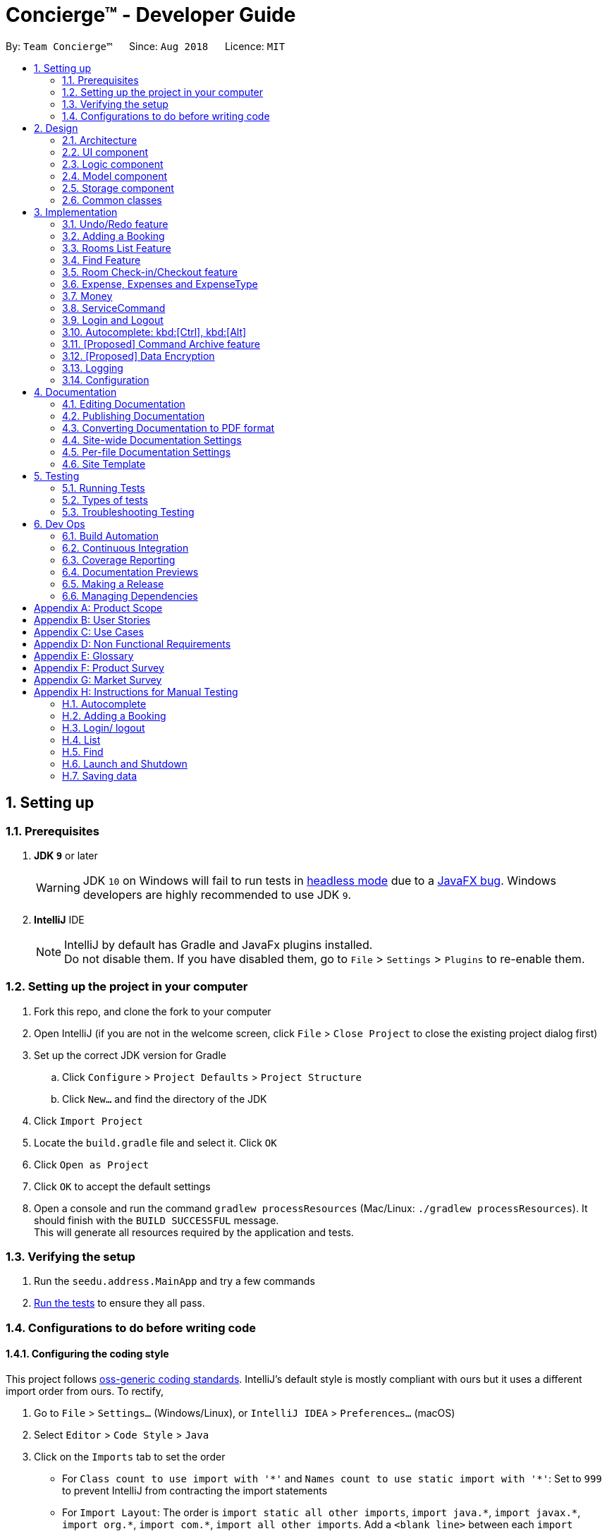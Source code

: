 = Concierge(TM) - Developer Guide
:site-section: DeveloperGuide
:toc:
:toc-title:
:toc-placement: preamble
:sectnums:
:imagesDir: images
:stylesDir: stylesheets
:xrefstyle: full
ifdef::env-github[]
:tip-caption: :bulb:
:note-caption: :information_source:
:warning-caption: :warning:
endif::[]
:repoURL: https://github.com/CS2103-AY1819S1-F11-2/main

By: `Team Concierge(TM)`      Since: `Aug 2018`      Licence: `MIT`

== Setting up

=== Prerequisites

. *JDK `9`* or later
+
[WARNING]
JDK `10` on Windows will fail to run tests in <<UsingGradle#Running-Tests, headless mode>> due to a https://github.com/javafxports/openjdk-jfx/issues/66[JavaFX bug].
Windows developers are highly recommended to use JDK `9`.

. *IntelliJ* IDE
+
[NOTE]
IntelliJ by default has Gradle and JavaFx plugins installed. +
Do not disable them. If you have disabled them, go to `File` > `Settings` > `Plugins` to re-enable them.


=== Setting up the project in your computer

. Fork this repo, and clone the fork to your computer
. Open IntelliJ (if you are not in the welcome screen, click `File` > `Close Project` to close the existing project dialog first)
. Set up the correct JDK version for Gradle
.. Click `Configure` > `Project Defaults` > `Project Structure`
.. Click `New...` and find the directory of the JDK
. Click `Import Project`
. Locate the `build.gradle` file and select it. Click `OK`
. Click `Open as Project`
. Click `OK` to accept the default settings
. Open a console and run the command `gradlew processResources` (Mac/Linux: `./gradlew processResources`). It should finish with the `BUILD SUCCESSFUL` message. +
This will generate all resources required by the application and tests.

=== Verifying the setup

. Run the `seedu.address.MainApp` and try a few commands
. <<Testing,Run the tests>> to ensure they all pass.

=== Configurations to do before writing code

==== Configuring the coding style

This project follows https://github.com/oss-generic/process/blob/master/docs/CodingStandards.adoc[oss-generic coding standards]. IntelliJ's default style is mostly compliant with ours but it uses a different import order from ours. To rectify,

. Go to `File` > `Settings...` (Windows/Linux), or `IntelliJ IDEA` > `Preferences...` (macOS)
. Select `Editor` > `Code Style` > `Java`
. Click on the `Imports` tab to set the order

* For `Class count to use import with '\*'` and `Names count to use static import with '*'`: Set to `999` to prevent IntelliJ from contracting the import statements
* For `Import Layout`: The order is `import static all other imports`, `import java.\*`, `import javax.*`, `import org.\*`, `import com.*`, `import all other imports`. Add a `<blank line>` between each `import`

Optionally, you can follow the <<UsingCheckstyle#, UsingCheckstyle.adoc>> document to configure Intellij to check style-compliance as you write code.

==== Updating documentation to match your fork

After forking the repo, the documentation will still have the SE-EDU branding and refer to the `se-edu/addressbook-level4` repo.

If you plan to develop this fork as a separate product (i.e. instead of contributing to `se-edu/addressbook-level4`), you should do the following:

. Configure the <<Docs-SiteWideDocSettings, site-wide documentation settings>> in link:{repoURL}/build.gradle[`build.gradle`], such as the `site-name`, to suit your own project.

. Replace the URL in the attribute `repoURL` in link:{repoURL}/docs/DeveloperGuide.adoc[`DeveloperGuide.adoc`] and link:{repoURL}/docs/UserGuide.adoc[`UserGuide.adoc`] with the URL of your fork.

==== Setting up CI

Set up Travis to perform Continuous Integration (CI) for your fork. See <<UsingTravis#, UsingTravis.adoc>> to learn how to set it up.

After setting up Travis, you can optionally set up coverage reporting for your team fork (see <<UsingCoveralls#, UsingCoveralls.adoc>>).

[NOTE]
Coverage reporting could be useful for a team repository that hosts the final version but it is not that useful for your personal fork.

Optionally, you can set up AppVeyor as a second CI (see <<UsingAppVeyor#, UsingAppVeyor.adoc>>).

[NOTE]
Having both Travis and AppVeyor ensures your App works on both Unix-based platforms and Windows-based platforms (Travis is Unix-based and AppVeyor is Windows-based)

==== Getting started with coding

When you are ready to start coding,

1. Get some sense of the overall design by reading <<Design-Architecture>>.
2. Take a look at <<GetStartedProgramming>>.

== Design

[NOTE] The diagrams in this section are intended to be updated only in v.1.5.

[[Design-Architecture]]
=== Architecture

.Architecture Diagram
image::Architecture.png[width="600"]

The *_Architecture Diagram_* given above explains the high-level design of the App. Given below is a quick overview of each component.

[TIP]
The `.pptx` files used to create diagrams in this document can be found in the link:{repoURL}/docs/diagrams/[diagrams] folder. To update a diagram, modify the diagram in the pptx file, select the objects of the diagram, and choose `Save as picture`.

`Main` has only one class called link:{repoURL}/src/main/java/seedu/address/MainApp.java[`MainApp`]. It is responsible for,

* At app launch: Initializes the components in the correct sequence, and connects them up with each other.
* At shut down: Shuts down the components and invokes cleanup method where necessary.

<<Design-Commons,*`Commons`*>> represents a collection of classes used by multiple other components. Two of those classes play important roles at the architecture level.

* `EventsCenter` : This class (written using https://github.com/google/guava/wiki/EventBusExplained[Google's Event Bus library]) is used by components to communicate with other components using events (i.e. a form of _Event Driven_ design)
* `LogsCenter` : Used by many classes to write log messages to the App's log file.

The rest of the App consists of four components.

* <<Design-Ui,*`UI`*>>: The UI of the App.
* <<Design-Logic,*`Logic`*>>: The command executor.
* <<Design-Model,*`Model`*>>: Holds the data of the App in-memory.
* <<Design-Storage,*`Storage`*>>: Reads data from, and writes data to, the hard disk.

Each of the four components

* Defines its _API_ in an `interface` with the same name as the Component.
* Exposes its functionality using a `{Component Name}Manager` class.

For example, the `Logic` component (see the class diagram given below) defines it's API in the `Logic.java` interface and exposes its functionality using the `LogicManager.java` class.

.Class Diagram of the Logic Component
image::LogicClassDiagram.png[width="800"]

[discrete]
==== Events-Driven nature of the design

The _Sequence Diagram_ below shows how the components interact for the scenario where the user issues the command `delete 1`.

.Component interactions for `delete 1` command (part 1)
image::SDforDeletePerson.png[width="800"]

[NOTE]
Note how the `Model` simply raises a `ConciergeChangedEvent` when Concierge data are changed, instead of asking the `Storage` to save the updates to the hard disk.

The diagram below shows how the `EventsCenter` reacts to that event, which eventually results in the updates being saved to the hard disk and the status bar of the UI being updated to reflect the 'Last Updated' time.

.Component interactions for `delete 1` command (part 2)
image::SDforDeletePersonEventHandling.png[width="800"]

[NOTE]
Note how the event is propagated through the `EventsCenter` to the `Storage` and `UI` without `Model` having to be coupled to either of them. This is an example of how this Event Driven approach helps us reduce direct coupling between components.

The sections below give more details of each component.

[[Design-Ui]]
=== UI component

.Structure of the UI Component
image::UiClassDiagram.png[width="800"]

*API* : link:{repoURL}/src/main/java/seedu/address/ui/Ui.java[`Ui.java`]

The UI consists of a `MainWindow` that is made up of parts e.g.`CommandBox`, `ResultDisplay`, `PersonListPanel`, `StatusBarFooter`, `BrowserPanel` etc. All these, including the `MainWindow`, inherit from the abstract `UiPart` class.

The `UI` component uses JavaFx UI framework. The layout of these UI parts are defined in matching `.fxml` files that are in the `src/main/resources/view` folder. For example, the layout of the link:{repoURL}/src/main/java/seedu/address/ui/MainWindow.java[`MainWindow`] is specified in link:{repoURL}/src/main/resources/view/MainWindow.fxml[`MainWindow.fxml`]

The `UI` component,

* Executes user commands using the `Logic` component.
* Binds itself to some data in the `Model` so that the UI can auto-update when data in the `Model` change.
* Responds to events raised from various parts of the App and updates the UI accordingly.

[[Design-Logic]]
=== Logic component

[[fig-LogicClassDiagram]]
.Structure of the Logic Component
image::NewLogicComponentClassDiagram.png[width="960"]

*API* :
link:{repoURL}/src/main/java/seedu/address/logic/Logic.java[`Logic.java`]

.  `Logic` uses the `ConciergeParser` class to parse the user command.
.  This results in a `Command` object which is executed by the `LogicManager`.
.  The command execution can affect the `Model` (e.g. adding a guest) and/or raise events.
.  The result of the command execution is encapsulated as a `CommandResult` object which is passed back to the `Ui`.

Given below is the Sequence Diagram for interactions within the `Logic` component for the `execute("delete 1")` API call.

.Interactions Inside the Logic Component for the `delete 1` Command
image::DeletePersonSdForLogic.png[width="800"]

[[Design-Model]]
=== Model component

.Structure of the Model Component
image::ModelClassDiagram.png[width="800"]

*API* : link:{repoURL}/src/main/java/seedu/address/model/Model.java[`Model.java`]

The `Model`,

* stores a `UserPref` object that represents the user's preferences.
* stores Concierge data.
* exposes an unmodifiable `ObservableList<Guest>` that can be 'observed' e.g. the UI can be bound to this list so that the UI automatically updates when the data in the list change.
* does not depend on any of the other three components.

[NOTE]
As a more OOP model, we can store a `Tag` list in `Concierge`, which `Guest` can reference. This would allow `Concierge` to only require one `Tag` object per unique `Tag`, instead of each `Guest` needing their own `Tag` object. An example of how such a model may look like is given below. Only UniqueGuestList is shown for simplicity. +
 +
image:ModelClassBetterOopDiagram.png[width="800"]

[[Design-Storage]]
=== Storage component

.Structure of the Storage Component
image::StorageClassDiagram.png[width="800"]

*API* : link:{repoURL}/src/main/java/seedu/address/storage/Storage.java[`Storage.java`]

The `Storage` component,

* can save `UserPref` objects in json format and read it back.
* can save Concierge data in xml format and read it back.

[[Design-Commons]]
=== Common classes

Classes used by multiple components are in the `seedu.addressbook.commons` package.

== Implementation

This section describes some noteworthy details on how certain features are implemented.

// tag::undoredo[]
=== Undo/Redo feature

[NOTE]
Diagrammatic references to "AddressBook" are intended to be removed in v.1.5.
==== Current Implementation

The undo/redo mechanism is facilitated by `VersionedConcierge`.
It extends `Concierge` with an undo/redo history, stored internally as an `conciergeStateList` and `currentStatePointer`.
Additionally, it implements the following operations:

* `VersionedConcierge#commit()` -- Saves the current Concierge state in its history.
* `VersionedConcierge#undo()` -- Restores the previous Concierge state from its history.
* `VersionedConcierge#redo()` -- Restores a previously undone Concierge state from its history.

These operations are exposed in the `Model` interface as `Model#commitConcierge()`, `Model#undoConcierge()` and `Model#redoConcierge()` respectively.

Given below is an example usage scenario and how the undo/redo mechanism behaves at each step.

Step 1. The user launches the application for the first time. The `VersionedConcierge` will be initialized with the initial Concierge state, and the `currentStatePointer` pointing to that single Concierge state.

image::UndoRedoStartingStateListDiagram.png[width="800"]

Step 2. The user executes `delete 5` command to delete the 5th guest in Concierge. The `delete` command calls `Model#commitConcierge()`, causing the modified state of Concierge after the `delete 5` command executes to be saved in the `conciergeStateList`, and the `currentStatePointer` is shifted to the newly inserted Concierge state.

image::UndoRedoNewCommand1StateListDiagram.png[width="800"]

Step 3. The user executes `add n/David ...` to add a new guest. The `add` command also calls `Model#commitConcierge()`, causing another modified Concierge state to be saved into the `conciergeStateList`.

image::UndoRedoNewCommand2StateListDiagram.png[width="800"]

[NOTE]
If a command fails its execution, it will not call `Model#commitConcierge()`, so Concierge state will not be saved into the `conciergeStateList`.

Step 4. The user now decides that adding the guest was a mistake, and decides to undo that action by executing the `undo` command. The `undo` command will call `Model#undoConcierge()`, which will shift the `currentStatePointer` once to the left, pointing it to the previous Concierge state, and restores Concierge to that state.

image::UndoRedoExecuteUndoStateListDiagram.png[width="800"]

[NOTE]
If the `currentStatePointer` is at index 0, pointing to the initial Concierge state, then there are no previous Concierge states to restore. The `undo` command uses `Model#canUndoConcierge()` to check if this is the case. If so, it will return an error to the user rather than attempting to perform the undo.

The following sequence diagram shows how the undo operation works:

image::UndoRedoSequenceDiagram.png[width="800"]

The `redo` command does the opposite -- it calls `Model#redoConcierge()`, which shifts the `currentStatePointer` once to the right, pointing to the previously undone state, and restores Concierge to that state.

[NOTE]
If the `currentStatePointer` is at index `conciergeStateList.size() - 1`, pointing to the latest Concierge state, then there are no undone Concierge states to restore. The `redo` command uses `Model#canRedoConcierge()` to check if this is the case. If so, it will return an error to the user rather than attempting to perform the redo.

Step 5. The user then decides to execute the command `list`. Commands that do not modify Concierge, such as `list`, will usually not call `Model#commitConcierge()`, `Model#undoConcierge()` or `Model#redoConcierge()`. Thus, the `conciergeStateList` remains unchanged.

image::UndoRedoNewCommand3StateListDiagram.png[width="800"]

Step 6. The user executes `clear`, which calls `Model#commitConcierge()`. Since the `currentStatePointer` is not pointing at the end of the `conciergeStateList`, all Concierge states after the `currentStatePointer` will be purged. We designed it this way because it no longer makes sense to redo the `add n/David ...` command. This is the behavior that most modern desktop applications follow.

image::UndoRedoNewCommand4StateListDiagram.png[width="800"]

The following activity diagram summarizes what happens when a user executes a new command:

image::UndoRedoActivityDiagram.png[width="650"]

==== Design Considerations

===== Aspect: How undo & redo executes

* **Alternative 1 (current choice):** Saves the entire Concierge.
** Pros: Easy to implement.
** Cons: May have performance issues in terms of memory usage.
* **Alternative 2:** Individual command knows how to undo/redo by itself.
** Pros: Will use less memory (e.g. for `delete`, just save the guest being deleted).
** Cons: We must ensure that the implementation of each individual command are correct.

===== Aspect: Data structure to support the undo/redo commands

* **Alternative 1 (current choice):** Use a list to store the history of Concierge states.
** Pros: Easy for new Computer Science student undergraduates to understand, who are likely to be the new incoming developers of our project.
** Cons: Logic is duplicated twice. For example, when a new command is executed, we must remember to update both `HistoryManager` and `VersionedConcierge`.
* **Alternative 2:** Use `HistoryManager` for undo/redo
** Pros: We do not need to maintain a separate list, and just reuse what is already in the codebase.
** Cons: Requires dealing with commands that have already been undone: We must remember to skip these commands. Violates Single Responsibility Principle and Separation of Concerns as `HistoryManager` now needs to do two different things.
// end::undoredo[]

// tag::add[]
=== Adding a Booking

The `add` command is used by the receptionist to add the guest to the hotel,
and assign him a room.

==== Current Implementation
We currently accept a `Guest`, `RoomNumber` and `BookingPeriod`
as parameters for the `AddCommand` constructor. An example of its usage:
`add n/Madith p/83141592 e/madith@themyth.com r/041 from/29/11/2018 to/ 03/12/2018`

The parsing of the `AddCommand` is very similar to what was already
implemented in AddressBook4. More parameters were added, namely the
`RoomNumber` and `BookingPeriod`. These are parsed to create the respective
objects - `Guest`, `RoomNumber` and `BookingPeriod`.

* In v2.0, users can enter a start date and duration to specify their booking
period.

As in AddressBook4, the `Logic` component parses the `AddCommand`, and the
`Model` handles its execution.

* In the `Model`, the `Guest` is _no longer_ added to Concierge. It was
previously the case in AddressBook4.
* A new `Booking` object is created with the `Guest` and `BookingPeriod` as
its parameters.
* This `Booking` is then added to the `Room` with the `RoomNumber` specified. Every `Room` maintains a `SortedSet<Booking>` which is encapsulated in the
 `Bookings` (plural) class.

An Activity Diagram for the execution of `AddCommand#execute` is shown below.

image::AddCommand-activity-diagram.png[width="400"]

[NOTE]
The `AddCommandParser` already checks that `ROOM_NUMBER` is a valid
string from `001` to `100`, and the initialisation of Concierge checks that
there are 100 rooms. The `RoomNotFoundException` is not expected to occur
for any user input, but is left there as a defensive measure.

==== Design Considerations
===== Aspect: Check for outdated bookings

Outdated bookings are those which have a start date before today. Concierge
disallows users to `add` outdated bookings.

* **Alternative 1 (current choice):** Do the check in `AddCommand#execute`
** Pros: Very easy to implement. A parameter check in the `execute` method will
suffice. Will only affect the `AddCommandSystemTest`.
** Cons: The actual `Model#addBooking` does not do any check on the
`BookingPeriod` being outdated, opening the possibly of outdated `Booking` s
being added from via other commands.

* **Alternative 2:** Do the check in `Room#addBooking`
** Pros: Centralises exceptions thrown related to bookings in the
`Booking` class. Increases the cohesiveness of this class.
** Cons: All the existing tests and sample data calling the `addBooking`
method with outdated bookings have to be changed. It also becomes difficult
to do unit tests on checking in bookings which are outdated but not expired,
since these bookings can no longer be added to the model.

===== Aspect: Reduce coupling between `Room` and `Guest`

Semantically, we can observe a strong coupling and dependency between `Room`
and `Guest`. A `Room` contains a `Guest`, and a `Guest` also has a `Room`.
Maintaining this coupling allows for very quick lookup both ways, either
given a `Guest` (which is common at the reception desk) or given a `Room`
(which is common for housekeeping).

* **Alternative 1 (current choice):** Add `Guest` as a field in `Room`
** Pros: An efficient way for managing bookings. Receptionist can quickly
determine if the `Room` is free to book. Lookup time for `Guest` not
expected to increase greatly, since `Room` s are not expected to have a large
 number of advanced bookings made.
** Cons: Difficult to find the `Room` given the `Guest`. When a `Guest` has made
an advanced booking and wishes to cancel it, we have to search through all
the `Room` s. Nevertheless, we expect most guests to be aware of their rooms.

* **Alternative 2:** Add `Room` as a field in `Guest`
** Pros: Very customer-centric design. Centralises all the information about
the `Guest`, including `Booking` s made and `Expense` s incurred.
** Cons: Making a new `Booking` with a `Guest` is highly inefficient.
`Booking` information is now scattered across individual `Guest` s.
*** [v1.4] On top of the list of rooms, we maintain a separate list of
checked-in guests. This list does not retain any booking information, as it
 is meant to for a quick lookup of the guests' particulars.
// end::add[]

// tag::list[]
=== Rooms List Feature
The rooms list feature builds upon, and reuses functions from the ;originally implemented ListCommand.

The Activity UML Diagram for the current implementation of ListCommand is as follows:

image::ListCommandUml.png[width="400"]

==== Current Implementation
The list function is facilitated by a modified `ListCommand` class, of which the input from the CommandBox is parsed by a `ListCommandParser` class.

The list function now requires a flag after the 'list' command. Below are the two allowed list commands:

* `list -g` - Lists all guests.
* `list -cg` - Lists all checked-in guests.
* `list -r` - Lists all rooms.

A `ListCommandParser` class was created to obtain and compare the flags from inputs, which required a different approach to the rest of the commands. The input string is simply split using a String function, obtaining an array of strings, of which the flags will be at index 1.

Modification of existing FXML files, and creation of new FXML files was done to achieve separate listing of guests and rooms, and the browser panel was replaced with a panel to focus on, and display more detailed information on the selected guest/room.

In order to stack the UI elements on top of one another to reuse and display the separate lists under the same column, modifications were made to the `MainWindow.fxml` file.
The GuestListPanel and RoomListPanel each has a "VBox" element encapsulating them, which visibility is toggled and the element itself enabled or disabled based on the flag that was obtained from the parser. This feature extends to the GuestDetailedPanel and RoomDetailedPanel and is achieved in the same way.

==== Design Considerations
===== Aspect: How to display each list
* **Alternative 1 :** Maintain two columns on the MainWindow UI to display both rooms and guests
** Pros: Easier to modify UI by adding on instead of modifying and replacing, and modifications in the future will not be too tedious.
** Cons: UI looks cluttered with an empty column when not displaying the other, not an efficient use of screen space.

* **Alternative 2 (current choice):** Separately display the two lists within the same MainWindow UI space/column.
** Pros: Cleaner looking, fully utilises empty spaces. Better visual feedback from commands as inputs.
** Cons: Requires heavy modification of MainWindow UI files, future features must stick with the restriction of having a list of either guests or rooms.
// end::list[]

// tag::find[]
=== Find Feature
The Find feature expands upon the originally implemented FindCommand, allowing for the searching of both rooms and guests, with several filters.

The Activity UML Diagram for the current implementation of FindCommand is as follows:

image::FindCommandUml.png[width="400"]

==== Current Implementation
The find function is facilitated by a modified `FindCommand` class, of which the input from the CommandBox is parsed by a `FindCommandParser` class.

The find function now has the ability to find either guests or rooms. The starting commands for the find function with flags are as follows:

* `find -g` - Find guests.
* `find -cg` - Find checked-in guests.
* `find -r` - Find rooms.

The above command must be followed up by at least 1 filter, and they are as follows:

Guest Filters (-g):

* `n/ - Name`
* `p/ - Phone Number`
* `e/ - Email Address`
* `t/ - Tags`

Room Filters (-r):

* `r/ - Room Number`
* `c/ - Capacity`
* `t/ - Room Tags`
* `n/ - Name of guest with bookings`

The following are filters for room bookings. The flags cannot be mixed.
The flags can be used independently, or with a from/to specified date.
Input dates must be in DD/MM/YY format.

* `-hb - Has Bookings Flag`
* `-nb - No Bookings Flag`
* `from/ - Booking Start Date`
* `to/ - Booking End Date`

The FindCommandParser uses a tokenizer to obtain the individual arguments/filters, whether the filter is present or not. If a filter is present, the input that precedes the filter prefix will be used to create the individual predicate class.

These predicate classes are collected into a list of predicates before they are combined and merged in the FindCommand class. The combined final predicate is then passed to the Model Manager to filter the guest/room list, and a listingChangedEvent is called to update the UI elements.


==== Design Considerations

===== Aspect: OR/AND Searching
When searching, a few things have to be considered. Does the filter specified have an OR relationship with one another, or an AND relationship.
An example is this: find -g n/Alex t/VIP, this can be interpreted in two ways. Finding guests with name as "Alex" AND with tag "VIP", or name "Alex" or tag "VIP.
// end::find[]

// tag::checkin[]
=== Room Check-in/Checkout feature
==== Current Implementation

The room check-in and checkout features makes use of `UniqueRoomList`.
The logic that supports the check-in and checkout operations mainly reside in the `Concierge` and `Room` classes.

* `UniqueRoomList#checkin(RoomNumber)` -- Checks in the first booking of the room identified by the given room number
* `UniqueRoomList#checkout(RoomNumber)` -- Checks out the first booking of the room identified by the given room number
* `UniqueRoomList#checkout(RoomNumber, LocalDate)` -- Checks out the room's booking whose start date matches the given date

[NOTE]
Active booking refers to a booking that includes today's date. +
First booking refers to the earliest (i.e. first in chronological order).
[NOTE]
A room can be checked out regardless of its checked-in status. Thus, `checkout` doubles as a command to delete bookings.

These operations are exposed in the `Model` interface as `Model#checkInRoom` and `Model#checkoutRoom` respectively.

Given below is an example usage scenario and the flow of the check-in feature.

Assuming there is a booking already added to room 001,

* The user executes `checkin r/001` when the guest arrives.
. The `checkin` command takes in a `RoomNumber` argument and calls `Model#checkInRoom` as such: `Model.checkInRoom(roomNumber)`
. `ModelManager#checkInRoom` (which implements Model) will call `VersionedConcierge#checkInRoom`
. `VersionedConcierge#checkInRoom` will call `UniqueRoomList#getRoom` to get the room using its RoomNumber
. `VersionedConcierge#checkInRoom` will call `Room#checkIn`
. `Room#checkIn` will
.. throw `NoBookingException` if the room has no bookings
.. throw `ExpiredBookingException` if the room's first booking is expired
.. throw `InactiveBookingCheckInException` if the room's first booking is not active
.. throw `BookingAlreadyCheckedInException` if the room's first booking is already checked in
.. update the first booking as checked-in if no exceptions were thrown, and replace the room with its updated version that has the first booking checked-in
. `VersionedConcierge#checkinRoom` will call `VersionedConcierge#addCheckedInGuestIfNotPresent`
. `VersionedConcierge#addCheckedInGuestIfNotPresent` will add the guest of the checked-in booking to the checked-in guest list
 if he/she is not already in it

The following sequence diagram shows how `CheckInCommand#execute` works, from the Logic up to the Model:

._The sequence diagram of `CheckInCommand#execute`._
image::CheckinCommandSequenceDiagram.png[width="1280"]

Since the Model simply calls `VersionedConcierge#checkInRoom`, the following activity diagram will illustrate how
`Concierge#checkInRoom` works:

._The activity diagram of checking-in a room when `Concierge#checkInRoom` is executed._
image::check-in-activity-diagram.png[width="800"]

==== Design Considerations

===== Aspect: Immutability of check-in command

* **Alternative 1 (current choice):** `checkIn` a room by creating a new copy of the room
 with the `isCheckedIn` flag of the first booking set to true.
** Pros: Debugging is easy. Consistent with the rest of the application.
** Cons: `checkIn` method becomes unintuitive, since a new room is returned from the operation,
 instead of a void method simply setting the instance property.
* **Alternative 2:** `checkIn` a room by setting the `isCheckedIn` flag of the first booking to true.
** Pros: Check-in method is intuitive, and does not return a new room.
** Cons: Harder to debug. Tests also become troublesome since changes are made to the same referenced room.

===== Aspect: Deletion of bookings

* **Alternative 1 (current choice):** Use `checkout` to delete any booking.
** Pros: `checkout` doubles as a delete booking feature, so no need for a `deletebooking` command.
** Cons: Not very natural, as `checkout` implies checking out a checked-in booking.
* **Alternative 2:** Use `checkout` to delete only active booking, and create new command `deletebooking` to delete expired and upcoming bookings.
** Pros: More natural, `checkout` can only do what its name implies.
** Cons: Need to implement new command and more methods, to support the same deletion operation but with a different name.

// end::checkin[]

// tag::expenses[]
=== Expense, Expenses and ExpenseType
In Concierge, users will be given the feature of tracking the expenditure of each individual
guest, in order to facilitate checkout charges. Hence, the three classes, `Expenses`, `Expense`
and `ExpenseType` have been created for this purpose. In addition, the hotel also has a
`Menu` of goods and services available.

==== Current Implementation
`ExpenseType` objects are essentially immutable objects that represent a single item or service
being sold at the hotel. An `ExpenseType` object contains information about its menu number,
usual price, and description. The main purpose of this class is for convenience; users may
charge a customer by simply providing the menu number of the item and the cost and description
of the item will be able to be referenced. `ExpenseType` information is stored in a `Menu`
object, which is then stored on the hard disk, since users should have the ability to modify
the menu manually. The `Menu` object is internally represented with a `HashMap<String, ExpenseType>`,
with the menu number as keys and the `ExpenseType` objects as values.

* **Alternative 1: Use a List<ExpenseType> to store the menu.** While there may be negligible
differences for a small menu, searching for an `ExpenseType` object still takes linear time
and there may be significant performance drops for a large menu.

An `Expense` object contains information about one individual expenditure by a guest. An
`Expense` object encapsulates the cost, `ExpenseType` of the item bought, and the date and time
of expenditure.

The `Expenses` object is essentially a `List<Expense>`. Every room contains an `Expenses`
object, to represent the collection of all the expenses of the guests in the room.

* **Alternative 1: Use a `List<Expense>` object**: Defining the `Expenses` class allows us
to restrict access to the collection, and only allow certain methods such as adding an
`Expense` or displaying on screen.
* **Alternative 2: Use a `Set<Expense>` object**: Having the expenses ordered (e.g.
chronologically) will be useful for generating a nice view of all the expenses incurred.

Here is a simple UML describing the roles of these classes.

image::expense_uml.png[width="600"]

==== Design Considerations

===== Aspect: Immutability of Menu
While it is conceivable that the items sold may change from time to time,
for various reasons such as unpopularity or seasonal products, giving users
the ability to add and remove items from the menu may result in more
problems than benefits. We expect that alterations to the menu will not be
performed frequently, and that the majority of our users, receptionists,
will not be required to add and remove items to the menu. The menu also does
not have to be altered during operational hours. Hence, by making
`Menu` immutable, we eliminate the possibility of making accidental or
unwarranted changes to the menu. The only method to modify `Menu` would
thus be through the XML file, which we believe is suitable for these
purposes.

===== Aspect: Immutability of ExpenseType
The `ExpenseType` object is meant to hold the default values of the name and
price of each item. In other words, since an `Expense` object references an
`ExpenseType` object, the `Expense` object is allowed to have a cost that
is different from the cost in the corresponding `ExpenseType` object, to
account for cases such as the guest having a personalised discount due to
the usage of vouchers or certain credit cards. Thus, ExpenseType does not
need to be modified by users in the application. Nonetheless, it is still
possible to modify the default information through editing the XML file.

===== Aspect: Assignment of the Expenses object
* **Alternative 1 (current choice):** Assign `expenses` to each `Room`.
** Pros: Suitable for current architecture. Each `Booking` only has one `Guest`,
   and each `Guest` will only stay in one `Room`. Makes more sense to assign to
   `Room` such that it represents the expenditure of the entire `Room` and not
   one `Guest`, since the occupants of the `Room` can only contribute to one single
   `Expenses` object. `Room` is a more natural choice over `Booking` as `Booking`
   is meant to encapsulate booking information such as timing and `Room`.
   Not much difference in implementation no matter which one of the three classes
   it is assigned to.
** Cons: May be confusing to implement. Need to ensure that there are no expenses
   for rooms that have no guests.
* **Alternative 2:** Assign `expenses` to each `Guest`.
** Pros: Can track `expenses` of each `Guest`, can find out who are the heavy
   spenders. Can use this information for promotional activities such as vouchers
   or membership.
** Cons: Not all guests that will stay in the hotel are registered in the guest
   list, since each `Booking` only requires the name of one `Guest`, regardless of
   the `Room`. Will require a major refactoring of the `add` command. Complications
   may also arise if a `Guest` has multiple bookings simultaneously and there is a
   need to track the `Expenses` over different rooms.
* **Alternative 3:** Assign `expenses` to each `Booking`.
** Pros: Can allow tracking of the booker's expenditure, less confusing to implement
   than `Room`, can allow for expenses to be recorded before the guest checks in.
** Cons: May violate SRP, since `Booking` should ideally only deal with booking
   information.
// end::expenses[]

// tag::money[]
=== Money

==== Current Implementation
`Money` is a class used to store monetary values. This class was created to
enforce the restriction that monetary values should always have at most two
decimal places, which could be inconvenient if using Java data types such
as `double` or `BigDecimal`. `Money` objects can be created by the user
through the `service` command (details in the next section).

The `Money` class contains two main attributes, `dollars` and `cents`, both
of which are `int`s, since it is unlikely that the cost of any one item will
exceed `Integer.MAX_VALUE` dollars.

The main method of creating `Money` objects is through the `service` command,
with the `Money` class parsing a string to convert into a `Money` object.
The method `isValidMoneyFormat()` handles the checking of the string format,
and the list of requirements are as follows:

* Can be negative.
* Format of the string should be {1 to 10 digits}.{2 digits}, e.g. `12.34`.
  `123`, `.50`, `12.9`, `12345612345.00` are not allowed.
* The `dollars` section can be 0 but cannot have leading 0, i.e. 0.12 is allowed
  but 01.23 is not allowed.
* The `dollars` section should not exceed `Integer.MAX_VALUE`.
* Cannot have characters that are not digits or `.` or `-`.

==== Design Considerations

===== Aspect: Immutability of Money
`Money` does not have to be mutable. Adjustment of `Expenses` are to be done
through the `service` command. `Money` is simply a data type, much like
`Double` and `Integer`.
// end::money[]

// tag::service[]
=== ServiceCommand

==== Current Implementation
The `service` command is used for charging expenses to rooms. This
functionality is the main reason that the classes Expenses, Expense,
ExpenseType, Menu and Money were implemented. The format for the `service`
command is as such:

`service r/ROOM_NUMBER no/ITEM_NUMBER [c/COST]`

The cost is made optional for the convenience of the user. We expect that
most of the time, the cost of items are more or less fixed. Instead of
having the user type in the same cost all of the time, the field is made
optional. This functionality is enabled by the use of `ExpenseType` and
`Menu`, which stores the default cost of items. If the cost is not specified,
the default cost of the item will be used.

As in AddressBook4, the ConciergeParser (aka AddressBookParser) will parse
the user input and create a `ServiceCommandParser` object to parse a `service`
command. The `ServiceCommandParser` is responsible for checking that the
`RoomNumber` and cost (a `Money` object) are in the correct format. Note that
the item number is not checked here, since the `Menu` object of `Concierge`
has to be available in order to check that the given item number is a valid
item. Hence, any string will be accepted by the parser. Since `ServiceCommand`
has access to the `Model` and thus the `Menu`, the checking is given to
`ServiceCommand` instead. A successful parse will then return a
`ServiceCommand(RoomNumber roomNumber, String itemNumber, Optional<Money> itemCost)`
object.

The following flowchart describes what happens when the `execute` method
of a `ServiceCommand` is called.

image::ServiceCommand-flowchart.png[width="600"]

The `model.addExpense()` method call was not illustrated in detail in the flowchart,
thus it is illustrated in this sequence diagram.

image::AddExpenseSequenceDiagram.png[width="900"]

==== Design Considerations

===== Aspect: Deleting and editing Expenses
* **Alternative 1 (current choice):** Use `service` to edit `Expense`s.
** Pros: Simply keying in `Expense`s with negative values is easy to implement,
   and does not stray far from real-life implementations, e.g. receipts often
   contain cost subtractions for discounts and promotions.
** Cons: May not be elegant, `Expenses` may become cluttered if there's too many
   corrections.
* **Alternative 2:** Create new commands to edit and delete `Expense`s.
** Pros: The `Expenses` will contain all the `Expense`s at their correct prices.
** Cons: More effort to implement, difficult to implement, e.g. may need to implement
   listing out all `Expense`s of a `Room` with the `list` command in order to select
   the `Expense` to delete or edit. Information on discounts and corrections will
   also be lost.

// end::service[]

// tag::loginlogout[]
=== Login and Logout

The `login` feature allows hotel managers to control which receptionists
have full access to Concierge. When paired with the CommandArchive feature,
they can also create a blame history to trace rogue commands.

==== Current Implementation

Currently, `login` is implemented as a
<<Aspect: Accessing features of Concierge with/ without login, dynamic feature>>,
so users are not prompted to sign in upon starting Concierge. Instead, they
only have to sign in when executing commands which would mutate the data,
such as `add`, `checkin`, `checkout`, `reassign`, `service` and `clear`.

===== Logic

Given the nature of the `login` command being dynamic (can be entered at any
point in time, between any commands), it is then natural to implement it like
a normal command, extending the abstract `Command` class. The `logout` command
 is also implemented in this way.

===== Model

The model handles the signing-in, using its attribute `LogInManager`.
 The Class Diagram of the login module is shown below.

image::LogInCommand-LogInManager-classdiagram.png[width=700]

`LogInManager` uses an optional `username` to keep track of whether
the user is currently signed in. The `passwordReferenceList` provides an
immutable key-value lookup for usernames and passwords. +

`LogInManager` implements the following operations.

* `LogInManager#isSignedIn()` - checks if the user is currently signed in.
* `LogInManager#signIn(String, String)` - attempts to sign in with the given
username and hashed password. This is handled by the `PasswordHashList`. A
case-insensitive comparison is used on the hash.
* `LogInManager#signOut()` - signs out of Concierge.

A new method `resetUndoRedoHistory` was added to the
`VersionedConcierge` (used for the Undo/ Redo feature). This is used to clear
the command history upon a `logout` command, so users cannot undo important
commands or redo accidental bad commands after signing out.

====== Login

Shown below is the Sequence Diagram for executing a valid `login` command.
The diagram also illustrates how the `LogicManager` checks for the sign-in
requirement of commands.

image::LogInCommand-sequencediagram.png[width=1000]

===== Storage

The `passwords.json` file is read when Concierge is first opened (i.e. in
`MainApp#init`), and is never written to again. The storage function is
managed by the `JsonPasswordsStorage` class. Intuitively, passwords are stored as
<<Aspect: Storage of Passwords, key-value pairs>> for quick look-up.

A SHA-256 hash was used in building this feature. In future, this hashing
algorithm can be changed to a HMAC hash, which adds a username salt. Then,
different users will not know if they have chosen the same passwords.

===== Check for sign-in requirement of commands

`LogicManager` does the
<<Aspect: Check for sign-in requirement of commands, checks for whether a command requires a sign in>>,
 and whether the model is signed in.

The `Command` class exposes a new `requiresSignIn()` method that returns
false by default. To make new command require signing-in, one only has to
overwrite this method in that command.

==== Design Considerations

===== Aspect: Accessing features of Concierge with/ without login

* **Alternative 1 (current choice):** Login is needed only for some features
** Pros: Manager can implement some level of access control within Concierge,
 especially since some of the more commonly used Concierge features (`list`,
 `find`) are read-only features. This is quicker than mandating a sign-in at
 the start and creating different user views based on the account privilege (admin vs normal).
** Cons: Not very intuitive to users. They have to enter commands before being
told they need to sign in. The `requiresSignIn()` check takes place after the
parsing of the command, so a user can is told they cannot execute the command
without a sign-in after their command is parsed correctly.

* **Alternative 2:** Login is needed for all features
** Pros: Very easy to check login validity. This only occurs when Concierge is
first loaded. Subsequent commands can be executed without additional checks
on the sign-in requirement.

===== Aspect: Check for sign-in requirement of commands

Given that sign-in is only required for some commands, the priority in
designing this aspect is the ability to easily mandate/ disable compulsory
the login requirement for current and future commands.

* **Alternative 1 (current choice):** Do the check in `LogInManager#execute`
** Pros: Ensures that commands are checked before any execution. Users will not
inadvertently change the model before doing the sign-in checks.
** Cons: Unable to implement commands that can do some actions without
sign-in. For example, a future developer may want to make the `add` command
such that when the user is not signed-in, the booking is still added but a tag
 is added to the `Guest`, reminding the manager to verify the booking.
*** Violates the Single Responsibility Principle. The job of `LogicManager`
is to parse and execute commands.

* **Alternative 2:** Do the check in `Command#execute`
** Pros: Increases cohesiveness of `Command` class. The compulsory sign-in is
 an attribute of a `Command`, so these checks can be done internally.
 `Command` can implement a method `checkSignIn(Model)`, and commands which
 require sign-ins can call this method in their respective `execute` methods.
** Cons: While increasing cohesion, this implementation makes less semantic sense.
 The logical misstep comes because one is executing the method, then checking
  if the method can be executed, then "reversing" the execution.

===== Aspect: Storage of Passwords

The password file is currently read at `MainApp#init`, and saved once.
Unlike the Concierge data, this file is no longer referred to when Concierge
is in use.

* **Alternative 1 (current choice):** Store passwords in JSON file
** Pros: JSON is very easy to work with.
*** Able to utilise existing `JsonUtil` methods used by the `UserPrefs` and
`Config` classes.
*** Easily parse data into key-value pairs, which semantically matches our needs.
** Cons: `JsonUtil` file is not completely suitable for a data type that has
potentially an unlimited number of entries, since this utility serialises the
 data to match the class attributes.
* **Alternative 2:** Store passwords in same XML file as all other
Concierge data
** Pros: Centralises data storage in Concierge. There is only one single
source of truth for all data.
** Cons: The XML file is too complicated for the needs of password storage.
*** Concierge does not need to write the the passwords file when in use.
`concierge.xml` is constantly being written to, which is an unnecessary and
possibly unsafe feature for the passwords component.
*** Creating a new password entry is difficult since once has to add all
the layers of XML tags involved. Nevertheless, users are not expected to be
adding new accounts on a regular basis.
// end::loginlogout[]

// tag::autocomplete[]
=== Autocomplete: kbd:[Ctrl], kbd:[Alt]

==== Overview

The Autocomplete feature allows the user to seamlessly type in the
full command and prefixes without having to worry if he/she missed
out on any prefix. This feature helps the user by prompting the correct
format. This is useful as some of the commands require several inputs
from the user and hence this will save time and commands can be
executed faster.

A quick-clear has also been added as part of this feature, so that
the user can again, save time.Press kbd:[Alt] to quick-clear the
`CommandBox` (saves time for user when he wants to clear the box).

The command box before kbd:[Alt] is pressed:

image::servicepreclear.png[width="419"]

The command box aft kbd:[Alt] is pressed:

image::servicepostclear.png[width="371"]

==== Example of how feature works

**Step 1**: Launch application

**Step 2**: User enters `a` in `CommandBox` then presses kbd:[Ctrl].
`AutoCompleteManager()` compares `input` through the list of
`initCommandKeyWords`and proceeds to display the command in the
`CommandBox` because `a` is an applicable `COMMAND_WORD`.

image::add.png[width="579"]

After kbd:[Ctrl] has been pressed, it automatically inserts the
first prefix `PREFIX_NAME` in the command line.

image::addPREFIX_NAME.png[width="581"]

**Step 3**: After the user fills up the `PREFIX_NAME` field, he can press
kbd:[Space] to move on to the next prefix. After pressing kbd:[Space], then
he can press kbd:[Ctrl]. At this point, `AutoCompleteManager()` is
called again but this time instead of calling the `getAutoCompleteCommands()`
it calls `getAutoCompleteNextMissingParameter` since it will detect
the presence of the `PREFIX_NAME` parameter.

This is the expected outcome before pressing kbd:[Ctrl]

image::anthonyspace.png[width="581"]

This is the expected outcome after pressing kbd:[Ctrl]

image::afteranthonyspace.png[width="581"]

**Step 4**: The user repeats Step 3 until all parameters are input by the user
and then presses kbd:[Enter] to execute the command.
Note: For `AddCommand`, the final parameter `PREFIX_TAG` is optional, so
the user can just delete it if he chooses not to add a tag.

This is the expected outcome after all the parameters are filled.

image::fulladdautocomplete.png[width="953"]

Press kbd:[Enter] to execute the command.

Given below is the activity diagram for the Autocomplete feature.

**Activity Diagram :**

image::AutocompleteActivityDiagram.png[width="331"]

Activity Diagram demonstrates what happens when user presses kbd:[Ctrl]

==== Current Implementation

The Autocomplete mechanism is facilitated by `AutoCompleteManager`, which
can be found in `LogicManager`. It supports the auto completion of incomplete
commands by providing a list of auto completed commands from a given incomplete
command.

An underlying `Trie` data structure is used to facilitate the `AutocompleteManager`.
`Trie` only supports autocompletion of commands that are provided by the
`AutocompleteManager`. The `CommandParameterSyntaxHandler` that is found in
`AutocompleteManager` supports the autocompletion of parameters for commands.

Given below is the class diagram for the Autocomplete feature.

**Autocomplete Class Diagram :**

image::AutocompleteClassDiagram.png[width="719"]

The `CommandBox` interacts with the `AutocompleteManager` using `LogicManager`.
When the user presses kbd:[Ctrl] in the command box, the `CommandBox` will
handle the Ctrl key press event and will execute the `AutoCompleteUserInput()`
method.

Given below is the sequence diagram for the Autocomplete feature.

**Autocomplete Sequence Diagram :**

image::AutocompleteSequenceDiagram.png[width="926"]

==== Design Considerations

===== Aspect: Implementation of Autocomplete

* **Alternative 1 (current choice): ** Use a manager (`AutoCompleteManager`)
to handle the autocomplete helper methods.

** Pros:
Allows for better usability and more code abstraction.
** Cons:
The amount of time taken for a new developer to to understand all the
interaction between methods will be longer.

* **Alternative 2: ** Iterate through all possible commands to find match prefix.

** Pros:
Implementation of this alternative would be easier.
** Cons:
If there are too many commands being input consecutively, the application
might start to lag due to possible loss of performance.

===== Aspect: Implementation of Algorithm

* **Alternative 1 (current choice): ** Trie Data Structure

** Pros:
Performance of application will be better.
** Cons:
The complexity of implementation is higher.

* **Alternative 2: ** Iterate through all possible commands to find
match prefix.

** Pros:
Implementation of this alternative would be easier.
** Cons:
If there are too many commands being input consecutively, the application
might start to lag due to possible loss of performance.

// end::autocomplete[]

// tag::archive[]
=== [Proposed] Command Archive feature
Given below is the UML diagram for the `CommandArchive` Class:

image::CommandArchive_class.png[width="280"]

Given below is the UML diagram for the `CommandHistory` Class:

image::CommandHistory_class.png[width="345"]

==== Current Implementation

The Command Archive mechanism is facilitated by `CommandArchive`.
It utilises the `userInputHistory` to extract the latest command that the user
has input and passes the `inputString`to `stringToFile` method in `CommandArchive`
class. The `inputString` is then appended to the `CommandFile.txt` file.
Additionally, it implements the following operations:

* `StringBuilder()` -- The main operations of the `StringBuilder` are the `append`
and `insert` methods which can be overloaded to accept data of any type. The `append`
method always adds these characters at the end of the builder.This operation
can be found in `CommandHistory`.

* `toString()` -- Converts the StringBuilder object into a string named
`inputString` so it can be passed to the `CommandArchive` class. This operation
can be found in `CommandHistory`.* `getLogger()` -- Creates `LOGGER` so that it
can log any `IOExceptions` that are caught in the catch blocks of the methods
found in `stringToFile` method of `CommandArchive`.

* `substring()` -- Extracts the latest command from the `userInputHistory`.
This is required because the `userInputHistory` appends all the older commands
into the LinkedList as well. This is done by looking for the first newLine character
occurrence of the `inputString`. The substring is then extracted as
`latestUserCommand`. This operation can be found in `CommandArchive`.

 * `simpleDateFormat()` -- Creates a `timeStamp` in DD/MM/YYY format that can later
 be appended to `latestUserCommand`. This operation can be found in `CommandArchive`.

 * `fileWriter` -- Writes the stream of characters (which is `latestUserCommand`)
to `commandHistory` file. This will eventually be the output that is written into
`commandFile.txt` via `PrintWriter`. The `PrintWriter` also appends `timeStamp`
to the latest entry (which is eventually `timeStamp` + `latestUserCommand`). This
operation can be found in CommandArchive`.

 This command requires a login.

==== Design Considerations

===== Aspect: How to extract userInputHistory

* **Alternative 1 (current choice):** `userInputHistory` is first put into a
`stringBuilder` and then converted to string to then pass to `CommandArchive`.

** Pros:
1. Easy to implement because `StringBuilder` can utilise `append` and `insert`
methods, which can be overloaded to accept any data.
2. Faster than `StringBuffer` under most implementations.
3. StringBuilder is mutable while String is immutable.
** Cons: String is more optimised especially if you don't need the extra features
of `StringBuilder`
* **Alternative 2:** Create a KeyLogger class that implements KeyListener
to capture userInput.
** Pros: It is more secure and can only be accessed for audits and other
administrative access purposes and is hidden from the user.
** Cons:
1. If implemented wrongly, it will become a global KeyLogger that captures
userInput outside of application.

2. Does not utilise the existing infrastructure
and data found in the base level program class `CommandHistory` and hence
would require more effort to implement.
// end::archive[]

// tag::dataencryption[]
=== [Proposed] Data Encryption

_{Explain here how the data encryption feature will be implemented}_
// end::dataencryption[]

=== Logging

We are using `java.util.logging` package for logging. The `LogsCenter` class is used to manage the logging levels and logging destinations.

* The logging level can be controlled using the `logLevel` setting in the configuration file (See <<Implementation-Configuration>>)
* The `Logger` for a class can be obtained using `LogsCenter.getLogger(Class)` which will log messages according to the specified logging level
* Currently log messages are output through: `Console` and to a `.log` file.

*Logging Levels*

* `SEVERE` : Critical problem detected which may possibly cause the termination of the application
* `WARNING` : Can continue, but with caution
* `INFO` : Information showing the noteworthy actions by the App
* `FINE` : Details that is not usually noteworthy but may be useful in debugging e.g. print the actual list instead of just its size

[[Implementation-Configuration]]
=== Configuration

Certain properties of the application can be controlled (e.g App name, logging level) through the configuration file (default: `config.json`).

== Documentation

We use asciidoc for writing documentation.

[NOTE]
We chose asciidoc over Markdown because asciidoc, although a bit more complex than Markdown, provides more flexibility in formatting.

=== Editing Documentation

See <<UsingGradle#rendering-asciidoc-files, UsingGradle.adoc>> to learn how to render `.adoc` files locally to preview the end result of your edits.
Alternatively, you can download the AsciiDoc plugin for IntelliJ, which allows you to preview the changes you have made to your `.adoc` files in real-time.

=== Publishing Documentation

See <<UsingTravis#deploying-github-pages, UsingTravis.adoc>> to learn how to deploy GitHub Pages using Travis.

=== Converting Documentation to PDF format

We use https://www.google.com/chrome/browser/desktop/[Google Chrome] for converting documentation to PDF format, as Chrome's PDF engine preserves hyperlinks used in webpages.

Here are the steps to convert the project documentation files to PDF format.

.  Follow the instructions in <<UsingGradle#rendering-asciidoc-files, UsingGradle.adoc>> to convert the AsciiDoc files in the `docs/` directory to HTML format.
.  Go to your generated HTML files in the `build/docs` folder, right click on them and select `Open with` -> `Google Chrome`.
.  Within Chrome, click on the `Print` option in Chrome's menu.
.  Set the destination to `Save as PDF`, then click `Save` to save a copy of the file in PDF format. For best results, use the settings indicated in the screenshot below.

.Saving documentation as PDF files in Chrome
image::chrome_save_as_pdf.png[width="300"]

[[Docs-SiteWideDocSettings]]
=== Site-wide Documentation Settings

The link:{repoURL}/build.gradle[`build.gradle`] file specifies some project-specific https://asciidoctor.org/docs/user-manual/#attributes[asciidoc attributes] which affects how all documentation files within this project are rendered.

[TIP]
Attributes left unset in the `build.gradle` file will use their *default value*, if any.

[cols="1,2a,1", options="header"]
.List of site-wide attributes
|===
|Attribute name |Description |Default value

|`site-name`
|The name of the website.
If set, the name will be displayed near the top of the page.
|_not set_

|`site-githuburl`
|URL to the site's repository on https://github.com[GitHub].
Setting this will add a "View on GitHub" link in the navigation bar.
|_not set_

|`site-seedu`
|Define this attribute if the project is an official SE-EDU project.
This will render the SE-EDU navigation bar at the top of the page, and add some SE-EDU-specific navigation items.
|_not set_

|===

[[Docs-PerFileDocSettings]]
=== Per-file Documentation Settings

Each `.adoc` file may also specify some file-specific https://asciidoctor.org/docs/user-manual/#attributes[asciidoc attributes] which affects how the file is rendered.

Asciidoctor's https://asciidoctor.org/docs/user-manual/#builtin-attributes[built-in attributes] may be specified and used as well.

[TIP]
Attributes left unset in `.adoc` files will use their *default value*, if any.

[cols="1,2a,1", options="header"]
.List of per-file attributes, excluding Asciidoctor's built-in attributes
|===
|Attribute name |Description |Default value

|`site-section`
|Site section that the document belongs to.
This will cause the associated item in the navigation bar to be highlighted.
One of: `UserGuide`, `DeveloperGuide`, ``LearningOutcomes``{asterisk}, `AboutUs`, `ContactUs`

_{asterisk} Official SE-EDU projects only_
|_not set_

|`no-site-header`
|Set this attribute to remove the site navigation bar.
|_not set_

|===

=== Site Template

The files in link:{repoURL}/docs/stylesheets[`docs/stylesheets`] are the https://developer.mozilla.org/en-US/docs/Web/CSS[CSS stylesheets] of the site.
You can modify them to change some properties of the site's design.

The files in link:{repoURL}/docs/templates[`docs/templates`] controls the rendering of `.adoc` files into HTML5.
These template files are written in a mixture of https://www.ruby-lang.org[Ruby] and http://slim-lang.com[Slim].

[WARNING]
====
Modifying the template files in link:{repoURL}/docs/templates[`docs/templates`] requires some knowledge and experience with Ruby and Asciidoctor's API.
You should only modify them if you need greater control over the site's layout than what stylesheets can provide.
The SE-EDU team does not provide support for modified template files.
====

[[Testing]]
== Testing

=== Running Tests

There are three ways to run tests.

[TIP]
The most reliable way to run tests is the 3rd one. The first two methods might fail some GUI tests due to platform/resolution-specific idiosyncrasies.

*Method 1: Using IntelliJ JUnit test runner*

* To run all tests, right-click on the `src/test/java` folder and choose `Run 'All Tests'`
* To run a subset of tests, you can right-click on a test package, test class, or a test and choose `Run 'ABC'`

*Method 2: Using Gradle*

* Open a console and run the command `gradlew clean allTests` (Mac/Linux: `./gradlew clean allTests`)

[NOTE]
See <<UsingGradle#, UsingGradle.adoc>> for more info on how to run tests using Gradle.

*Method 3: Using Gradle (headless)*

Thanks to the https://github.com/TestFX/TestFX[TestFX] library we use, our GUI tests can be run in the _headless_ mode. In the headless mode, GUI tests do not show up on the screen. That means the developer can do other things on the Computer while the tests are running.

To run tests in headless mode, open a console and run the command `gradlew clean headless allTests` (Mac/Linux: `./gradlew clean headless allTests`)

=== Types of tests

We have two types of tests:

.  *GUI Tests* - These are tests involving the GUI. They include,
.. _System Tests_ that test the entire App by simulating user actions on the GUI. These are in the `systemtests` package.
.. _Unit tests_ that test the individual components. These are in `seedu.address.ui` package.
.  *Non-GUI Tests* - These are tests not involving the GUI. They include,
..  _Unit tests_ targeting the lowest level methods/classes. +
e.g. `seedu.address.commons.StringUtilTest`
..  _Integration tests_ that are checking the integration of multiple code units (those code units are assumed to be working). +
e.g. `seedu.address.storage.StorageManagerTest`
..  Hybrids of unit and integration tests. These test are checking multiple code units as well as how the are connected together. +
e.g. `seedu.address.logic.LogicManagerTest`


=== Troubleshooting Testing
**Problem: `HelpWindowTest` fails with a `NullPointerException`.**

* Reason: One of its dependencies, `HelpWindow.html` in `src/main/resources/docs` is missing.
* Solution: Execute Gradle task `processResources`.

== Dev Ops

=== Build Automation

See <<UsingGradle#, UsingGradle.adoc>> to learn how to use Gradle for build automation.

=== Continuous Integration

We use https://travis-ci.org/[Travis CI] and https://www.appveyor.com/[AppVeyor] to perform _Continuous Integration_ on our projects. See <<UsingTravis#, UsingTravis.adoc>> and <<UsingAppVeyor#, UsingAppVeyor.adoc>> for more details.

=== Coverage Reporting

We use https://coveralls.io/[Coveralls] to track the code coverage of our projects. See <<UsingCoveralls#, UsingCoveralls.adoc>> for more details.

=== Documentation Previews
When a pull request has changes to asciidoc files, you can use https://www.netlify.com/[Netlify] to see a preview of how the HTML version of those asciidoc files will look like when the pull request is merged. See <<UsingNetlify#, UsingNetlify.adoc>> for more details.

=== Making a Release

Here are the steps to create a new release.

.  Update the version number in link:{repoURL}/src/main/java/seedu/address/MainApp.java[`MainApp.java`].
.  Generate a JAR file <<UsingGradle#creating-the-jar-file, using Gradle>>.
.  Tag the repo with the version number. e.g. `v0.1`
.  https://help.github.com/articles/creating-releases/[Create a new release using GitHub] and upload the JAR file you created.

=== Managing Dependencies

A project often depends on third-party libraries. For example, Concierge depends on the http://wiki.fasterxml.com/JacksonHome[Jackson library] for XML parsing. Managing these _dependencies_ can be automated using Gradle. For example, Gradle can download the dependencies automatically, which is better than these alternatives. +
a. Include those libraries in the repo (this bloats the repo size) +
b. Require developers to download those libraries manually (this creates extra work for developers)

[appendix]
== Product Scope

*Target user profile*:

* has a need to manage a significant number of contacts
* prefer desktop apps over other types
* can type fast
* prefers typing over mouse input
* is reasonably comfortable using CLI apps

*Value proposition*: manage contacts faster than a typical mouse/GUI driven app

[appendix]
== User Stories

Priorities: High (must have) - `* * \*`, Medium (nice to have) - `* \*`, Low (unlikely to have) - `*`

[width="59%",cols="22%,<23%,<25%,<30%",options="header",]
|=======================================================================
|Priority |As a ... |I want to ... |So that I can...
|`* * *` |receptionist |retrieve the room number of a guest |provide any kind of services to the guest in his/her room

|`* * *` |receptionist |view the prices of different room types |inform the guests of the prices of different rooms

|`* * *` |receptionist |mark rooms in need of maintenance or cleaning |prevent guests from staying in those rooms

|`* * *` |hotel manager |know which rooms' guests are checking out on a certain day |assign cleaning staff to those rooms

|`* * *` |receptionist |look at the available rooms of a certain type in a certain time |designate rooms for guests

|`* * *` |receptionist / hotel manager |know the room services called by a guest |charge the guest accordingly

|`* * *` |receptionist |keep track of the particulars of guests such as home address, phone number, room number |contact them in the event of emergencies before, during or after their stay

|`* * *` |receptionist |be informed of the guests that checked out late |charge them with a late check-out fee

|`* * *` |receptionist |swap rooms for guests |allow guests to change rooms if they report any damages

|`* * *` |receptionist |manually reduce / extend the stay of a guest (including late check-out requests) |allow guests to change their check-out timing

|`* * *` |receptionist |modify a guest's particulars |correct errors without rewriting the entry

|`* * *` |receptionist / hotel manager |remove a guest's entry |facilitate the check-out procedure

|`* * *` |receptionist |reserve rooms for guests |allow guests to place bookings

|`* * *` |receptionist |cancel bookings on request |let other guests occupy the room

|`* * *` |hotel manager |export the guests' profiles |keep an archive

|`* * *` |hotel manager |look at all financial transactions made between guests and the hotel |facilitate the monthly audit

|`* * *` |receptionist / hotel manager |red flag problematic guests and write descriptions on them |warn the staff of problematic guests

|`* * *` |receptionist |filter rooms by type, occupancy status, number of guests, etc. |understand the current state of occupancy

|`* *` |hotel manager |know the usage statistics of facilities |plan for budget and staff allocation

|`* *` |hotel manager |adjust the room rates |take advantage of seasonal pricing

|`* *` |hotel manager |send my guests a "Thank You" note upon check-out |maintain good relations with them

|`* *` |hotel manager |backup my data |prepare for data corruption accidents

|`* *` |receptionists |convert room rates to common global currencies |help guests better understand the pricing

|`*` |hotel manager |know the average amount spent by guests who checked out in the current month |evaluate the effectiveness of short-term events

|`*` |hotel manager |look at which receptionist last edited a reservation or stay |hold the receptionists accountable if mistakes were made
|=======================================================================

[appendix]
== Use Cases

[discrete]
=== UC1.1: Check-in a Guest

*System*: `Concierge`, *Actor*: `Receptionist`

*MSS*

1.	Receptionist checks the room rates for all room types
2. 	Receptionist checks available rooms (not occupied or reserved) of the type guest wants
3.	Receptionist ensures that room has all necessary maintenance completed
4. 	Receptionist assigns room to Guest
+
Use case ends.

*Extensions*

[none]
* 2a. System indicates that there are no rooms available
+
Use case ends.

* 4a. There are multiple Guests to be checked-in
+
[none]
** 4a1. Receptionist adds all Guests to System
+
Use case resumes at step 4.

[discrete]
=== UC1.2: Retrieve room number of a Guest

*System*: `Concierge`, *Actor*: `Receptionist`

*MSS*

1. 	Receptionist searches room number using Guest’s particulars (e.g. Name, ID, Phone Number, etc.)
2. 	System returns room number
+
Use case ends.

*Extensions*

[none]
* 2a. System indicates that the Guest is not staying in the hotel.
+
Use case ends.

[discrete]
=== UC1.3: Send room service to a Guest

*System*: `Concierge`, *Actor*: `Receptionist`

*MSS*

1. 	Receptionist retrieves room number of Guest (UC1.2)
2. 	Receptionist specifies what type of room service to send to Guest
3. 	System confirms room service sent to guest, with an ETA
+
Use case ends.

*Extensions*

[none]
* 3a. System indicates that there are no available hotel attendants at the moment
+
[none]
** 3a1. Receptionist puts Guest on a waiting queue
+
Use case ends.

[discrete]
=== UC1.4: Swap Guest's room

*System*: `Concierge`, *Actor*: `Receptionist`

*MSS*

1. 	Receptionist views listing of available rooms (UC1.2)
2. 	Receptionist swaps guest’s room
3. 	System prompts to mark the vacated room for housekeeping
4. 	Receptionist sends for housekeeping service in vacated room
+
Use case ends.

[discrete]
=== UC1.5: Edit Guest's personal particulars

*System*: `Concierge`, *Actor*: `Receptionist`

*MSS*

1. 	Receptionist identifies Guest using personal particulars (e.g. name, ID, phone number)
2. 	Receptionist updates Guest details
+
Use case ends.

[discrete]
=== UC1.6: Reserve a room for Guest

*System*: `Concierge`, *Actor*: `Receptionist`

*MSS*

1. 	Receptionist views listing of available rooms (UC1.2)
2.	Receptionist specifies reservation dates
+
Use case ends.

[discrete]
=== UC2.1: Edit room rates

*System*: `Concierge`, *Actor*: `Hotel Manager`

*MSS*

1.	Hotel Manager checks the room rates for all room types
2.	Hotel Manager specifies new room rate for a particular room type
+
Use case ends.

*Extensions*

[none]
* 2a. Hotel Manager specifies an invalid room rate (has to be non-negative integer)
+
[none]
**	2a1. System displays an error message that no changes have been made
+
Use case ends.

[discrete]
=== UC2.2: Check statistics

*System*: `Concierge`, *Actor*: `Hotel Manager`

*MSS*

1.	Hotel Manager specifies periodicity of earnings to checked-in
+
Use case ends.

_{More to be added}_

[appendix]
== Non Functional Requirements

.  Should work on any <<mainstream-os,mainstream OS>> as long as it has Java `9` or higher installed.
.  Should be able to hold up to 1000 guests without a noticeable sluggishness in performance for typical usage.
.  Command Line Interface is the primary mode of input. There is a preference for typing over mouse actions or key combinations. One-shot commands are preferred over multi-step commands.
.  A user with above average typing speed for regular English text (i.e. not code, not system admin commands) should be able to accomplish most of the tasks faster using commands than using the mouse.
.  Incremental development: a reasonably consistent delivery rate is expected.
.  The data should be stored locally and should be in a human editable text file, so that advanced users can manipulate the data by editing the file.
.  The software should follow the Object-oriented paradigm.
.  The project will not use a DBMS.
.  The software should be platform-independent.
.  The software should work without requiring an installer.

_{More to be added}_

[appendix]
== Glossary

[[mainstream-os]] Mainstream OS::
Windows, Linux, Unix, OS-X

[[private-contact-detail]] Private contact detail::
A contact detail that is not meant to be shared with others

[[guest]] Guest:;
A guest staying in the hotel

[[receptionist]] Receptionist::
Staff at the counter, in-charge of check-in and check-out procedures. They occasionally receive calls from potential guests

[[hotel-manager]] Hotel Manager::
The one guest in-charge of the entire hotel. Manages staff, guests and facilities

[[housekeeping]] Housekeeping::
Staff in-charge of cleaning rooms and restoring them to the default configuration for a new Guest to stay

[[facilities]] Facilities::
Facilities: Any form of services provided within the hotel. These include the spa, gym, game room, casino, laundry, bar, restaurants, etc

[appendix]
== Product Survey

*Cloudbeds*

* Easy to use: staff are able to learn how to operate the system with minimal training
* Access to leading travel channels (e.g. booking.com)
* Custom payment options
* Group analytics
* Global currency support

*eZee Frontdesk*

* Booking Engine, Channel Manager and Restaurant POS in one system
* Rate management to maximise revenue through seasonal stay rates

*Frontdesk Anywhere*

* Export guest profiles
* Data encryption and privilege control for users
* Sends "Thank You" letters to guests after their stay

*Hotelogix*

* Multi-device booking engine

*MSI CloudPM*

* Automatic back-up on the cloud
* Access to archived night audit reports

*roomMaster*

* Complete audit trail for all financial transactions
* Guest history available

[appendix]
== Market Survey

*Hotel Rendezvous*

* Interviewed via phone about hotel operations
* For instance, using Hotel Rendezvous as reference, we discovered that hotels only require 1 guest of a booking to provide
identifications details, thus the responsibility of the guest(s) under that booking falls to him/her.

[appendix]
== Instructions for Manual Testing

Given below are instructions to test the app manually.

=== Autocomplete

Enter `a` in the command box and press kbd:[Ctrl] +
Add command word is autocompleted with n/ prefix.

Fill in a name, press kbd:[Space] and kbd:[Ctrl] +
You will be prompted with the next parameter.

Optional parameters (e.g. [t/TAG] in `add`) are at the back, and are up to you
 to include.

Press kbd:[Alt] to clear your command box.

Enter `c` in the command box and press kbd:[Ctrl] +
No autocompletion is in place because there is no unique command that starts
with `c`. `checkin` and `checkout` are both possible options.

=== Adding a Booking

`add n/Pikachu p/81726354 e/pi@ka.chu t/wheelchair r/047 from/20/11/2018 to/23/11/2018` +
Unable to execute command because you have not signed-in to Concierge.

`login user/admin pw/passw0rd` +
Successfully signed-in to Concierge. The previous booking can be successfully
 made.

`add n/Pikachu p/81726354 e/pi@ka.chu r/049 from/20/11/2018 to/23/11/2018` +
Pikachu can make a new (inactive)** booking in the same time period but a
different room.

`add n/Pikachu p/81726354 e/pi@ka.chu r/049 from/16/11/2018 to/20/11/2018` +
Pikachu can make a new (active)** booking.

`add n/Pikachu p/81726354 e/pi@ka.chu r/049 from/19/11/2018 to/21/11/2018` +
Unable to make booking because it overlaps with the previous booking.

`add n/Pikachu p/81726354 e/pi@ka.chu r/047 from/14/11/2018 to/17/11/2018` +
Unable to make booking because it is outdated.

** As of CS2103 Practical Exam which is expected to be on 16 November 2018.

=== Login/ logout

`clear` +
Unable to clear because user is not signed in.

`login user/peanuts pw/peanut0` +
Invalid login account.

`login user/admin pw/passw0rD` +
Invalid password. Password is case-sensitive.

`login user/admin pw/passw0rd` +
Successful login.

`clear` +
Able to clear Concierge.

`logout` +
Sign out of Concierge.

`clear` +
Unable to clear because user is not signed in.

`undo` +
Unable to undo because the revision history was erased.

=== List

`list -cg` +
This is the list of guests currently checked-in.

`login user/admin pw/passw0rd` +
Sign in to Concierge.

`add n/Pikachu p/81726354 e/pi@ka.chu r/049 from/16/11/2018 to/20/11/2018` +
Add a booking to Concierge.

`checkin r/049` +
Checks in Pikachu to Concierge.

`list -cg` +
Pikachu is added to the list of checked-in guests.

`list -r` +
This is the list of rooms and bookings. The room view is the default view of
Concierge(TM).

`list -g` +
This is the view of archived guests. It contains people who have ever checked
 out of Concierge.

`checkout r/049` +
Checks out Pikachu from Concierge.

`list -g` +
Pikachu is added to the list of archived guests.

=== Find

`find -g n/Alex Yu` +
Find guest(s) with "Alex" or "Yu" or both in their names.

`find -g n/Alex t/VIP` +
Find guest(s) named Alex with tag "VIP".

`find -cg p/81027115` +
Find checked-in guest(s) with phone number "81027115".

`find -cg t/VIP` +
Find checked-in guest(s) with tag "VIP".

`find -r r/085` +
Find room 085

`find -r c/2` +
Find all rooms with a capacity of 2.

`find -r c/5 -nb from/ 01/11/2018 to/ 05/11/2018` +
Find all rooms with a capacity of 5, without any bookings from the date range 01/11/2018 to 05/11/2018.

`find -r -hb` +
Find all rooms with bookings.

`find -r -hb t/RoomService` +
Find all rooms with bookings with tag "RoomService".

[NOTE]
These instructions only provide a starting point for testers to work on; testers are expected to do more _exploratory_ testing.

=== Launch and Shutdown

. Initial launch

.. Download the jar file and copy into an empty folder
.. Double-click the jar file +
   Expected: Shows the GUI with a set of sample contacts. The window size may not be optimum.

. Saving window preferences

.. Resize the window to an optimum size. Move the window to a different location. Close the window.
.. Re-launch the app by double-clicking the jar file. +
   Expected: The most recent window size and location is retained.

_{ more test cases ... }_

=== Saving data

. Dealing with missing/corrupted data files

.. _{explain how to simulate a missing/corrupted file and the expected behavior}_

_{ more test cases ... }_
